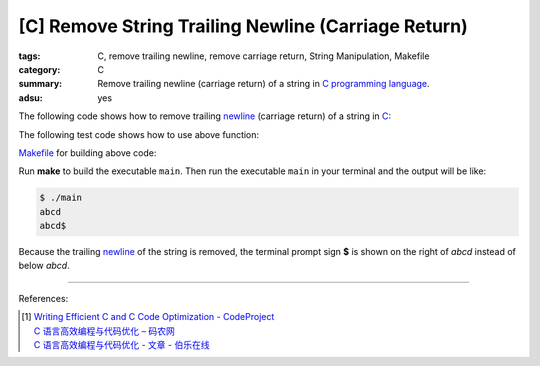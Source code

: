 [C] Remove String Trailing Newline (Carriage Return)
####################################################

:tags: C, remove trailing newline, remove carriage return, String Manipulation,
       Makefile
:category: C
:summary: Remove trailing newline (carriage return) of a string in
          `C programming language`_.
:adsu: yes


The following code shows how to remove trailing newline_ (carriage return) of a
string in C_:

.. show_github_file:: siongui userpages content/code/c/remove-trailing-newline/remove-string-trailing-newline.c
.. adsu:: 2

The following test code shows how to use above function:

.. show_github_file:: siongui userpages content/code/c/remove-trailing-newline/test-remove-string-trailing-newline.c
.. adsu:: 3

Makefile_ for building above code:

.. show_github_file:: siongui userpages content/code/c/remove-trailing-newline/Makefile

Run **make** to build the executable ``main``. Then run the executable ``main``
in your terminal and the output will be like:

.. code-block:: bash

  $ ./main 
  abcd
  abcd$ 

Because the trailing newline_ of the string is removed, the terminal prompt sign
**$** is shown on the right of *abcd* instead of below *abcd*.

----

References:

.. [1] | `Writing Efficient C and  C Code Optimization - CodeProject <https://www.codeproject.com/Articles/6154/Writing-Efficient-C-and-C-Code-Optimization>`_
       | `C 语言高效编程与代码优化 – 码农网 <http://www.codeceo.com/article/c-high-performance-coding.html>`_
       | `C 语言高效编程与代码优化 - 文章 - 伯乐在线 <http://blog.jobbole.com/110574/>`_

.. _C: https://www.google.com/search?q=C+programming
.. _Makefile: https://www.google.com/search?q=Makefile
.. _C programming language: https://www.google.com/search?q=C+programming+language
.. _newline: https://en.wikipedia.org/wiki/Newline
